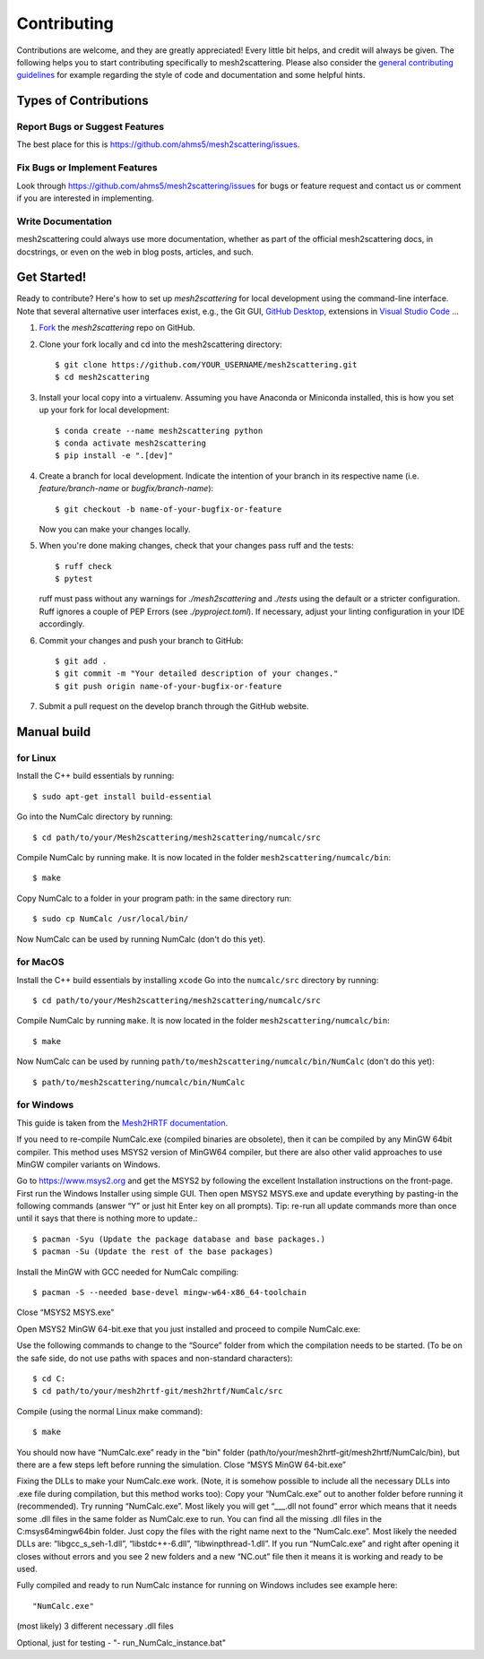 .. highlight:: shell

============
Contributing
============

Contributions are welcome, and they are greatly appreciated! Every little bit
helps, and credit will always be given. The following helps you to start
contributing specifically to mesh2scattering. Please also consider the
`general contributing guidelines`_ for example regarding the style
of code and documentation and some helpful hints.

Types of Contributions
----------------------

Report Bugs or Suggest Features
~~~~~~~~~~~~~~~~~~~~~~~~~~~~~~~

The best place for this is https://github.com/ahms5/mesh2scattering/issues.

Fix Bugs or Implement Features
~~~~~~~~~~~~~~~~~~~~~~~~~~~~~~

Look through https://github.com/ahms5/mesh2scattering/issues for bugs or feature request
and contact us or comment if you are interested in implementing.

Write Documentation
~~~~~~~~~~~~~~~~~~~

mesh2scattering could always use more documentation, whether as part of the
official mesh2scattering docs, in docstrings, or even on the web in blog posts,
articles, and such.

Get Started!
------------

Ready to contribute? Here's how to set up `mesh2scattering` for local development using the command-line interface. Note that several alternative user interfaces exist, e.g., the Git GUI, `GitHub Desktop <https://desktop.github.com/>`_, extensions in `Visual Studio Code <https://code.visualstudio.com/>`_ ...

1. `Fork <https://docs.github.com/en/get-started/quickstart/fork-a-repo/>`_ the `mesh2scattering` repo on GitHub.
2. Clone your fork locally and cd into the mesh2scattering directory::

    $ git clone https://github.com/YOUR_USERNAME/mesh2scattering.git
    $ cd mesh2scattering

3. Install your local copy into a virtualenv. Assuming you have Anaconda or Miniconda installed, this is how you set up your fork for local development::

    $ conda create --name mesh2scattering python
    $ conda activate mesh2scattering
    $ pip install -e ".[dev]"

4. Create a branch for local development. Indicate the intention of your branch in its respective name (i.e. `feature/branch-name` or `bugfix/branch-name`)::

    $ git checkout -b name-of-your-bugfix-or-feature

   Now you can make your changes locally.

5. When you're done making changes, check that your changes pass ruff and the
   tests::

    $ ruff check
    $ pytest

   ruff must pass without any warnings for `./mesh2scattering` and `./tests` using the default or a stricter configuration. Ruff ignores a couple of PEP Errors (see `./pyproject.toml`). If necessary, adjust your linting configuration in your IDE accordingly.

6. Commit your changes and push your branch to GitHub::

    $ git add .
    $ git commit -m "Your detailed description of your changes."
    $ git push origin name-of-your-bugfix-or-feature

7. Submit a pull request on the develop branch through the GitHub website.


Manual build
------------

for Linux
~~~~~~~~~

Install the C++ build essentials by running::

    $ sudo apt-get install build-essential

Go into the NumCalc directory by running::

    $ cd path/to/your/Mesh2scattering/mesh2scattering/numcalc/src

Compile NumCalc by running make. It is now located in the folder ``mesh2scattering/numcalc/bin``::

    $ make

Copy NumCalc to a folder in your program path: in the same directory run::

    $ sudo cp NumCalc /usr/local/bin/

Now NumCalc can be used by running NumCalc (don't do this yet).

for MacOS
~~~~~~~~~

Install the C++ build essentials by installing ``xcode``
Go into the ``numcalc/src`` directory by running::

    $ cd path/to/your/Mesh2scattering/mesh2scattering/numcalc/src

Compile NumCalc by running ``make``. It is now located in the folder ``mesh2scattering/numcalc/bin``::

    $ make

Now NumCalc can be used by running ``path/to/mesh2scattering/numcalc/bin/NumCalc`` (don't do this yet)::
    
    $ path/to/mesh2scattering/numcalc/bin/NumCalc

for Windows
~~~~~~~~~~~

This guide is taken from the `Mesh2HRTF documentation`_.

If you need to re-compile NumCalc.exe (compiled binaries are obsolete), then it can be compiled by any MinGW 64bit compiler. This method uses MSYS2 version of MinGW64 compiler, but there are also other valid approaches to use MinGW compiler variants on Windows. 

Go to `https://www.msys2.org <https://www.msys2.org>`_ and get the MSYS2 by following the excellent Installation instructions on the front-page.
First run the Windows Installer using simple GUI.
Then open MSYS2 MSYS.exe and update everything by pasting-in the following commands (answer “Y” or just hit Enter key on all prompts). Tip: re-run all update commands more than once until it says that there is nothing more to update.::

    $ pacman -Syu (Update the package database and base packages.)
    $ pacman -Su (Update the rest of the base packages)

Install the MinGW with GCC needed for NumCalc compiling::

    $ pacman -S --needed base-devel mingw-w64-x86_64-toolchain

Close “MSYS2 MSYS.exe”

Open MSYS2 MinGW 64-bit.exe that you just installed and proceed to compile NumCalc.exe:

Use the following commands to change to the “Source” folder from which the compilation needs to be started. (To be on the safe side, do not use paths with spaces and non-standard characters)::

    $ cd C:
    $ cd path/to/your/mesh2hrtf-git/mesh2hrtf/NumCalc/src

Compile (using the normal Linux make command)::
    
    $ make

You should now have “NumCalc.exe” ready in the "bin" folder (path/to/your/mesh2hrtf-git/mesh2hrtf/NumCalc/bin), but there are a few steps left before running the simulation. Close “MSYS MinGW 64-bit.exe”

Fixing the DLLs to make your NumCalc.exe work. (Note, it is somehow possible to include all the necessary DLLs into .exe file during compilation, but this method works too):
Copy your “NumCalc.exe” out to another folder before running it (recommended).
Try running “NumCalc.exe”. Most likely you will get “___.dll not found” error which means that it needs some .dll files in the same folder as NumCalc.exe to run.
You can find all the missing .dll files in the C:\msys64\mingw64\bin folder. Just copy the files with the right name next to the “NumCalc.exe”. Most likely the needed DLLs are: “libgcc_s_seh-1.dll”, “libstdc++-6.dll”, “libwinpthread-1.dll”.
If you run “NumCalc.exe” and right after opening it closes without errors and you see 2 new folders and a new “NC.out” file then it means it is working and ready to be used.

Fully compiled and ready to run NumCalc instance for running on Windows includes see example here::

    "NumCalc.exe"

(most likely) 3 different necessary .dll files

Optional, just for testing - "- run_NumCalc_instance.bat"

.. _general contributing guidelines: https://pyfar-gallery.readthedocs.io/en/latest/contribute/index.html

.. _Mesh2HRTF documentation: https://github.com/Any2HRTF/Mesh2HRTF/wiki/Installation_2#compiling-numcalc-on-windows-using-msys2